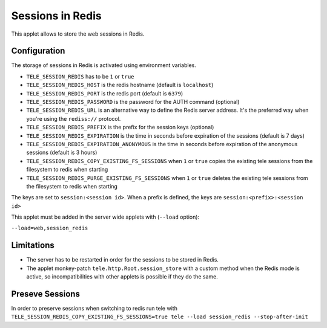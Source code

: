 Sessions in Redis
=================

This applet allows to store the web sessions in Redis.

Configuration
-------------

The storage of sessions in Redis is activated using environment variables.

* ``TELE_SESSION_REDIS`` has to be ``1`` or ``true``
* ``TELE_SESSION_REDIS_HOST`` is the redis hostname (default is ``localhost``)
* ``TELE_SESSION_REDIS_PORT`` is the redis port (default is ``6379``)
* ``TELE_SESSION_REDIS_PASSWORD`` is the password for the AUTH command
  (optional)
* ``TELE_SESSION_REDIS_URL`` is an alternative way to define the Redis server
  address. It's the preferred way when you're using the ``rediss://`` protocol.
* ``TELE_SESSION_REDIS_PREFIX`` is the prefix for the session keys (optional)
* ``TELE_SESSION_REDIS_EXPIRATION`` is the time in seconds before expiration of
  the sessions (default is 7 days)
* ``TELE_SESSION_REDIS_EXPIRATION_ANONYMOUS`` is the time in seconds before expiration of
  the anonymous sessions (default is 3 hours)
* ``TELE_SESSION_REDIS_COPY_EXISTING_FS_SESSIONS`` when ``1`` or ``true`` copies the existing tele sessions from
  the filesystem to redis when starting
* ``TELE_SESSION_REDIS_PURGE_EXISTING_FS_SESSIONS`` when ``1`` or ``true`` deletes the existing tele sessions from
  the filesystem to redis when starting


The keys are set to ``session:<session id>``.
When a prefix is defined, the keys are ``session:<prefix>:<session id>``

This applet must be added in the server wide applets with (``--load`` option):

``--load=web,session_redis``

Limitations
-----------

* The server has to be restarted in order for the sessions to be stored in
  Redis.
* The applet monkey-patch ``tele.http.Root.session_store`` with a custom
  method when the Redis mode is active, so incompatibilities with other applets
  is possible if they do the same.

Preseve Sessions
----------------

In order to preserve sessions when switching to redis run tele with
``TELE_SESSION_REDIS_COPY_EXISTING_FS_SESSIONS=true tele --load session_redis --stop-after-init``
